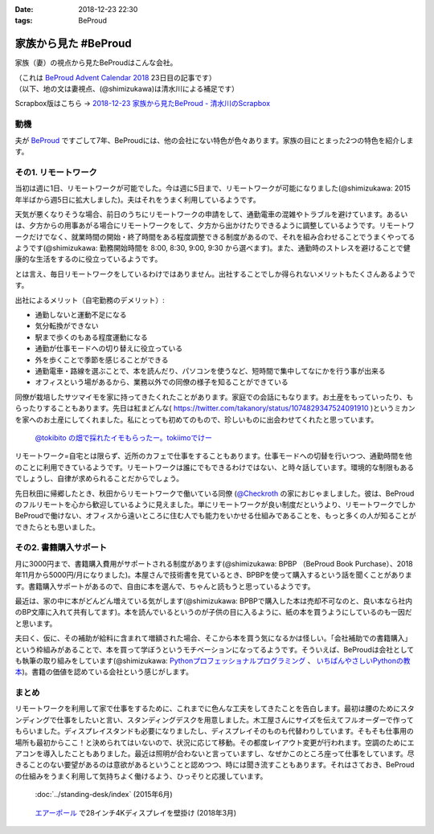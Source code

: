 :date: 2018-12-23 22:30
:tags: BeProud

=====================
家族から見た #BeProud
=====================

家族（妻）の視点から見たBeProudはこんな会社。

| （これは `BeProud Advent Calendar 2018`_ 23日目の記事です）
| （以下、地の文は妻視点、(@shimizukawa)は清水川による補足です）

.. _BeProud Advent Calendar 2018: https://adventar.org/calendars/3338

Scrapbox版はこちら -> `2018-12-23 家族から見たBeProud - 清水川のScrapbox <https://scrapbox.io/shimizukawa/2018-12-23_%E5%AE%B6%E6%97%8F%E3%81%8B%E3%82%89%E8%A6%8B%E3%81%9FBeProud>`_

動機
====

夫が BeProud_ ですごして7年、BeProudには、他の会社にない特色が色々あります。家族の目にとまった2つの特色を紹介します。

.. _BeProud: https://www.beproud.jp/


その1. リモートワーク
=====================

当初は週に1日、リモートワークが可能でした。今は週に5日まで、リモートワークが可能になりました(@shimizukawa: 2015年半ばから週5日に拡大しました)。夫はそれをうまく利用しているようです。

天気が悪くなりそうな場合、前日のうちにリモートワークの申請をして、通勤電車の混雑やトラブルを避けています。あるいは、夕方からの用事あがる場合にリモートワークをして、夕方から出かけたりできるように調整しているようです。リモートワークだけでなく、就業時間の開始・終了時間をある程度調整できる制度があるので、それを組み合わせることでうまくやってるようです(@shimizukawa: 勤務開始時間を 8:00, 8:30, 9:00, 9:30 から選べます)。また、通勤時のストレスを避けることで健康的な生活をするのに役立っているようです。

とは言え、毎日リモートワークをしているわけではありません。出社することでしか得られないメリットもたくさんあるようです。

出社によるメリット（自宅勤務のデメリット）:

* 通勤しないと運動不足になる
* 気分転換ができない
* 駅まで歩くのもある程度運動になる
* 通勤が仕事モードへの切り替えに役立っている
* 外を歩くことで季節を感じることができる
* 通勤電車・路線を選ぶことで、本を読んだり、パソコンを使うなど、短時間で集中してなにかを行う事が出来る
* オフィスという場があるから、業務以外での同僚の様子を知ることができている

同僚が栽培したサツマイモを家に持ってきたくれたことがあります。家庭での会話にもなります。お土産をもっていったり、もらったりすることもあります。先日は紅まどんな( https://twitter.com/takanory/status/1074829347524091910 )というミカンを家へのお土産にしてくれました。私にとっても初めてのもので、珍しいものに出会わせてくれたと思っています。

.. figure:: tokiimo.*

   `@tokibito の畑で採れたイモもらったー。tokiimoでけー <https://twitter.com/shimizukawa/status/1067230889841750017>`_

リモートワーク=自宅とは限らず、近所のカフェで仕事をすることもあります。仕事モードへの切替を行いつつ、通勤時間を他のことに利用できているようです。リモートワークは誰にでもできるわけではない、と時々話しています。環境的な制限もあるでしょうし、自律が求められることだからでしょう。

先日秋田に帰郷したとき、秋田からリモートワークで働いている同僚 (`@Checkroth <https://twitter.com/Checkroth>`_ の家におじゃましました。彼は、BeProudのフルリモートを心から歓迎しているように見えました。単にリモートワークが良い制度だというより、リモートワークでしかBeProudで働けない、オフィスから遠いところに住む人でも能力をいかせる仕組みであることを、もっと多くの人が知ることができたらとも思いました。

その2. 書籍購入サポート
=======================

月に3000円まで、書籍購入費用がサポートされる制度があります(@shimizukawa: BPBP （BeProud Book Purchase）、2018年11月から5000円/月になりました)。本屋さんで技術書を見ているとき、BPBPを使って購入するという話を聞くことがあります。書籍購入サポートがあるので、自由に本を選んで、ちゃんと読もうと思っているようです。

最近は、家の中に本がどんどん増えている気がします(@shimizukawa: BPBPで購入した本は売却不可なのと、良い本なら社内のBP文庫に入れて共有してます)。本を読んでいるというのが子供の目に入るように、紙の本を買うようにしているのも一因だと思います。

夫曰く、仮に、その補助が給料に含まれて増額された場合、そこから本を買う気になるかは怪しい。「会社補助での書籍購入」という枠組みがあることで、本を買って学ぼうというモチベーションになってるようです。そういえば、BeProudは会社としても執筆の取り組みをしています(@shimizukawa: `Pythonプロフェッショナルプログラミング <https://amzn.to/2QJDPRX>`_ 、 `いちばんやさしいPythonの教本 <https://amzn.to/2AfRSo1>`_)。書籍の価値を認めている会社という感じがします。

まとめ
======
リモートワークを利用して家で仕事をするために、これまでに色んな工夫をしてきたことを告白します。最初は腰のためにスタンディングで仕事をしたいと言い、スタンディングデスクを用意しました。木工屋さんにサイズを伝えてフルオーダーで作ってもらいました。ディスプレイスタンドも必要になりましたし、ディスプレイそのものも代替わりしています。そもそも仕事用の場所も最初からここ！と決められてはいないので、状況に応じて移動。その都度レイアウト変更が行われます。空調のためにエアコンを導入したこともありました。最近は照明が合わないと言っていますし、なぜかこのところ座って仕事をしています。尽きることのない要望があるのは意欲があるということと認めつつ、時には聞き流すこともあります。それはさておき、BeProudの仕組みをうまく利用して気持ちよく働けるよう、ひっそりと応援しています。

.. figure:: ../standing-desk/7-stainding-desk-with-counter2.*

   :doc:`../standing-desk/index` (2015年6月)

.. figure:: airpole.*

   `エアーポール <https://amzn.to/2Adb1Xz>`_ で28インチ4Kディスプレイを壁掛け (2018年3月)

